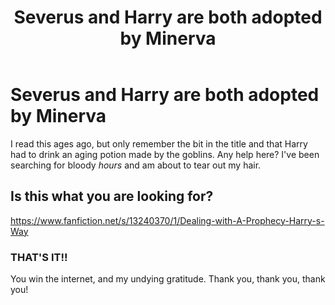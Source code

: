 #+TITLE: Severus and Harry are both adopted by Minerva

* Severus and Harry are both adopted by Minerva
:PROPERTIES:
:Author: AuriliaWestlake
:Score: 0
:DateUnix: 1598657767.0
:DateShort: 2020-Aug-29
:FlairText: What's That Fic?
:END:
I read this ages ago, but only remember the bit in the title and that Harry had to drink an aging potion made by the goblins. Any help here? I've been searching for bloody /hours/ and am about to tear out my hair.


** Is this what you are looking for?

[[https://www.fanfiction.net/s/13240370/1/Dealing-with-A-Prophecy-Harry-s-Way]]
:PROPERTIES:
:Author: lenabeena02
:Score: 2
:DateUnix: 1598678272.0
:DateShort: 2020-Aug-29
:END:

*** THAT'S IT!!

You win the internet, and my undying gratitude. Thank you, thank you, thank you!
:PROPERTIES:
:Author: AuriliaWestlake
:Score: 2
:DateUnix: 1598688366.0
:DateShort: 2020-Aug-29
:END:
